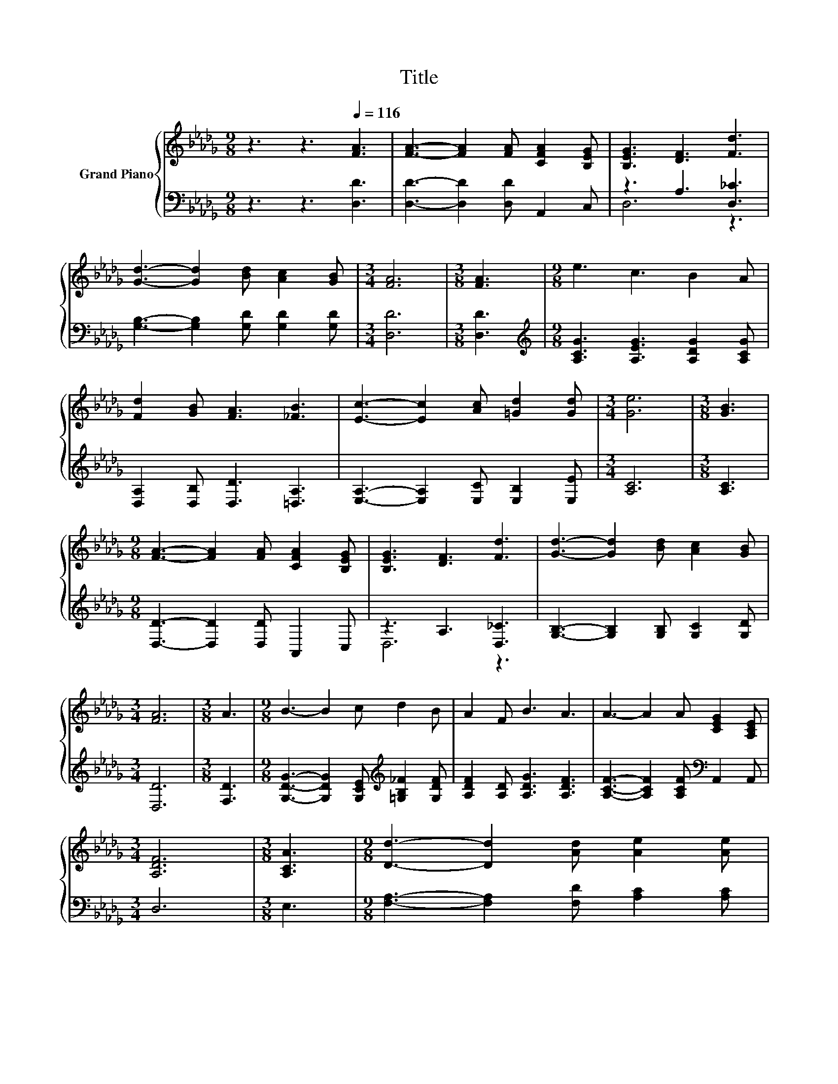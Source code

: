 X:1
T:Title
%%score { 1 | ( 2 3 ) }
L:1/8
M:9/8
K:Db
V:1 treble nm="Grand Piano"
V:2 bass 
V:3 bass 
V:1
 z3 z3[Q:1/4=116] [FA]3 | [FA]3- [FA]2 [FA] [CFA]2 [B,EG] | [B,EG]3 [DF]3 [Fd]3 | %3
 [Gd]3- [Gd]2 [Bd] [Ac]2 [GB] |[M:3/4] [FA]6 |[M:3/8] [FA]3 |[M:9/8] e3 c3 B2 A | %7
 [Fd]2 [GB] [FA]3 [_FB]3 | [Ec]3- [Ec]2 [Ac] [=Gd]2 [Gd] |[M:3/4] [Ge]6 |[M:3/8] [GB]3 | %11
[M:9/8] [FA]3- [FA]2 [FA] [CFA]2 [B,EG] | [B,EG]3 [DF]3 [Fd]3 | [Gd]3- [Gd]2 [Bd] [Ac]2 [GB] | %14
[M:3/4] [FA]6 |[M:3/8] A3 |[M:9/8] B3- B2 c d2 B | A2 F B3 A3 | A3- A2 A [CEG]2 [A,CE] | %19
[M:3/4] [A,DF]6 |[M:3/8] [A,CA]3 |[M:9/8] [Dd]3- [Dd]2 [Ad] [Ae]2 [Ae] | %22
 [Af]2 [Fd] [Ge]2 [Bd] [Ac]2 [GB] | %23
[M:21/16] [DFA]3/2- [DFA]3- [DFA]/[A,DF] [B,DG]3[K:bass] [G,CE]3/2 |[M:3/4] [F,D]6 |] %25
V:2
 z3 z3 [D,D]3 | [D,D]3- [D,D]2 [D,D] A,,2 C, | z3 A,3 [D,_C]3 | %3
 [G,B,]3- [G,B,]2 [G,D] [G,D]2 [G,D] |[M:3/4] [D,D]6 |[M:3/8] [D,D]3 | %6
[M:9/8][K:treble] [A,CG]3 [A,EG]3 [A,DG]2 [A,CG] | [D,A,]2 [D,B,] [D,D]3 [=D,A,]3 | %8
 [E,A,]3- [E,A,]2 [E,C] [E,B,]2 [E,E] |[M:3/4] [A,C]6 |[M:3/8] [A,C]3 | %11
[M:9/8] [D,D]3- [D,D]2 [D,D] A,,2 C, | z3 A,3 [D,_C]3 | [G,B,]3- [G,B,]2 [G,B,] [G,C]2 [G,D] | %14
[M:3/4] [D,D]6 |[M:3/8] [F,D]3 |[M:9/8] [G,DG]3- [G,DG]2 [G,CE][K:treble] [=G,B,_F]2 [G,DF] | %17
 [A,DF]2 [A,D] [A,DG]3 [A,DF]3 | [A,CF]3- [A,CF]2 [A,CF][K:bass] A,,2 A,, |[M:3/4] D,6 | %20
[M:3/8] E,3 |[M:9/8] [F,A,]3- [F,A,]2 [F,D] [A,C]2 [A,C] | [D,D]2 [D,_C] [G,B,]3 [G,=C]2 [G,D] | %23
[M:21/16] A,3/2- A,3- A,/A,, A,,3 A,,3/2 |[M:3/4] D,6 |] %25
V:3
 x9 | x9 | D,6 z3 | x9 |[M:3/4] x6 |[M:3/8] x3 |[M:9/8][K:treble] x9 | x9 | x9 |[M:3/4] x6 | %10
[M:3/8] x3 |[M:9/8] x9 | D,6 z3 | x9 |[M:3/4] x6 |[M:3/8] x3 |[M:9/8] x6[K:treble] x3 | x9 | %18
 x6[K:bass] x3 |[M:3/4] x6 |[M:3/8] x3 |[M:9/8] x9 | x9 |[M:21/16] x21/2 |[M:3/4] x6 |] %25

